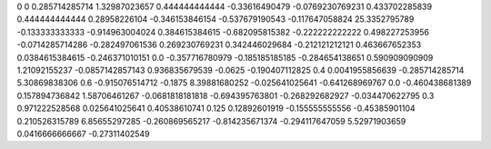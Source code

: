 0	0
0.285714285714	1.32987023657
0.444444444444	-0.33616490479
-0.0769230769231	0.433702285839
0.444444444444	0.28958226104
-0.346153846154	-0.537679190543
-0.117647058824	25.3352795789
-0.133333333333	-0.914963004024
0.384615384615	-0.682095815382
-0.222222222222	0.498227253956
-0.0714285714286	-0.282497061536
0.269230769231	0.342446029684
-0.212121212121	0.463667652353
0.0384615384615	-0.246371010151
0.0	-0.357716780979
-0.185185185185	-0.284654138651
0.590909090909	1.21092155237
-0.0857142857143	0.936835679539
-0.0625	-0.190407112825
0.4	0.0041955856639
-0.285714285714	5.30869838306
0.6	-0.915076514712
-0.1875	8.39881680252
-0.025641025641	-0.641268969767
0.0	-0.460438681389
0.157894736842	1.58706461267
-0.0681818181818	-0.694395763801
-0.268292682927	-0.034470622795
0.3	0.971222528568
0.025641025641	0.40538610741
0.125	0.12892601919
-0.155555555556	-0.45385901104
0.210526315789	6.85655297285
-0.260869565217	-0.814235671374
-0.294117647059	5.52971903659
0.0416666666667	-0.27311402549
